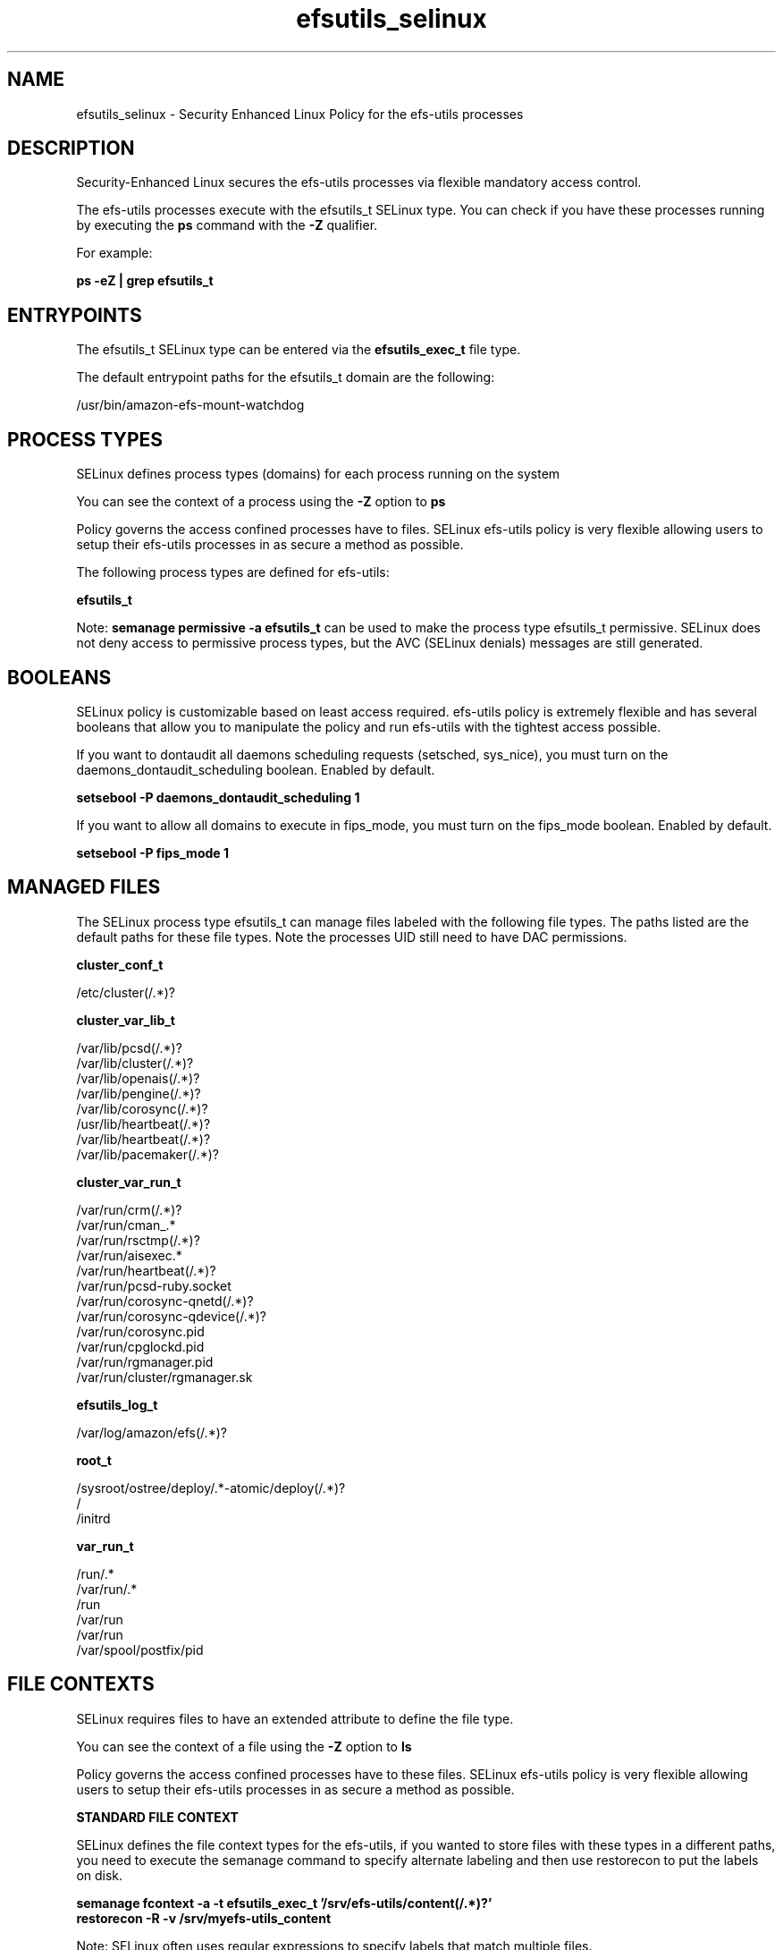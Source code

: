 .TH  "efsutils_selinux"  "8"  "23-11-09" "efs-utils" "SELinux Policy efs-utils"
.SH "NAME"
efsutils_selinux \- Security Enhanced Linux Policy for the efs-utils processes
.SH "DESCRIPTION"

Security-Enhanced Linux secures the efs-utils processes via flexible mandatory access control.

The efs-utils processes execute with the efsutils_t SELinux type. You can check if you have these processes running by executing the \fBps\fP command with the \fB\-Z\fP qualifier.

For example:

.B ps -eZ | grep efsutils_t


.SH "ENTRYPOINTS"

The efsutils_t SELinux type can be entered via the \fBefsutils_exec_t\fP file type.

The default entrypoint paths for the efsutils_t domain are the following:

/usr/bin/amazon-efs-mount-watchdog
.SH PROCESS TYPES
SELinux defines process types (domains) for each process running on the system
.PP
You can see the context of a process using the \fB\-Z\fP option to \fBps\bP
.PP
Policy governs the access confined processes have to files.
SELinux efs-utils policy is very flexible allowing users to setup their efs-utils processes in as secure a method as possible.
.PP
The following process types are defined for efs-utils:

.EX
.B efsutils_t
.EE
.PP
Note:
.B semanage permissive -a efsutils_t
can be used to make the process type efsutils_t permissive. SELinux does not deny access to permissive process types, but the AVC (SELinux denials) messages are still generated.

.SH BOOLEANS
SELinux policy is customizable based on least access required.  efs-utils policy is extremely flexible and has several booleans that allow you to manipulate the policy and run efs-utils with the tightest access possible.


.PP
If you want to dontaudit all daemons scheduling requests (setsched, sys_nice), you must turn on the daemons_dontaudit_scheduling boolean. Enabled by default.

.EX
.B setsebool -P daemons_dontaudit_scheduling 1

.EE

.PP
If you want to allow all domains to execute in fips_mode, you must turn on the fips_mode boolean. Enabled by default.

.EX
.B setsebool -P fips_mode 1

.EE

.SH "MANAGED FILES"

The SELinux process type efsutils_t can manage files labeled with the following file types.  The paths listed are the default paths for these file types.  Note the processes UID still need to have DAC permissions.

.br
.B cluster_conf_t

	/etc/cluster(/.*)?
.br

.br
.B cluster_var_lib_t

	/var/lib/pcsd(/.*)?
.br
	/var/lib/cluster(/.*)?
.br
	/var/lib/openais(/.*)?
.br
	/var/lib/pengine(/.*)?
.br
	/var/lib/corosync(/.*)?
.br
	/usr/lib/heartbeat(/.*)?
.br
	/var/lib/heartbeat(/.*)?
.br
	/var/lib/pacemaker(/.*)?
.br

.br
.B cluster_var_run_t

	/var/run/crm(/.*)?
.br
	/var/run/cman_.*
.br
	/var/run/rsctmp(/.*)?
.br
	/var/run/aisexec.*
.br
	/var/run/heartbeat(/.*)?
.br
	/var/run/pcsd-ruby.socket
.br
	/var/run/corosync-qnetd(/.*)?
.br
	/var/run/corosync-qdevice(/.*)?
.br
	/var/run/corosync\.pid
.br
	/var/run/cpglockd\.pid
.br
	/var/run/rgmanager\.pid
.br
	/var/run/cluster/rgmanager\.sk
.br

.br
.B efsutils_log_t

	/var/log/amazon/efs(/.*)?
.br

.br
.B root_t

	/sysroot/ostree/deploy/.*-atomic/deploy(/.*)?
.br
	/
.br
	/initrd
.br

.br
.B var_run_t

	/run/.*
.br
	/var/run/.*
.br
	/run
.br
	/var/run
.br
	/var/run
.br
	/var/spool/postfix/pid
.br

.SH FILE CONTEXTS
SELinux requires files to have an extended attribute to define the file type.
.PP
You can see the context of a file using the \fB\-Z\fP option to \fBls\bP
.PP
Policy governs the access confined processes have to these files.
SELinux efs-utils policy is very flexible allowing users to setup their efs-utils processes in as secure a method as possible.
.PP

.PP
.B STANDARD FILE CONTEXT

SELinux defines the file context types for the efs-utils, if you wanted to
store files with these types in a different paths, you need to execute the semanage command to specify alternate labeling and then use restorecon to put the labels on disk.

.B semanage fcontext -a -t efsutils_exec_t '/srv/efs-utils/content(/.*)?'
.br
.B restorecon -R -v /srv/myefs-utils_content

Note: SELinux often uses regular expressions to specify labels that match multiple files.

.I The following file types are defined for efs-utils:


.EX
.PP
.B efsutils_exec_t
.EE

- Set files with the efsutils_exec_t type, if you want to transition an executable to the efsutils_t domain.


.EX
.PP
.B efsutils_log_t
.EE

- Set files with the efsutils_log_t type, if you want to treat the data as efs-utils log data, usually stored under the /var/log directory.


.EX
.PP
.B efsutils_unit_file_t
.EE

- Set files with the efsutils_unit_file_t type, if you want to treat the files as efs-utils unit content.


.PP
Note: File context can be temporarily modified with the chcon command.  If you want to permanently change the file context you need to use the
.B semanage fcontext
command.  This will modify the SELinux labeling database.  You will need to use
.B restorecon
to apply the labels.

.SH "COMMANDS"
.B semanage fcontext
can also be used to manipulate default file context mappings.
.PP
.B semanage permissive
can also be used to manipulate whether or not a process type is permissive.
.PP
.B semanage module
can also be used to enable/disable/install/remove policy modules.

.B semanage boolean
can also be used to manipulate the booleans

.PP
.B system-config-selinux
is a GUI tool available to customize SELinux policy settings.

.SH AUTHOR
This manual page was auto-generated using
.B "sepolicy manpage".

.SH "SEE ALSO"
selinux(8), efsutils(8), semanage(8), restorecon(8), chcon(1), sepolicy(8), setsebool(8)
